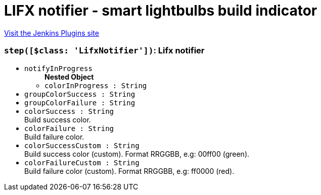 = LIFX notifier - smart lightbulbs build indicator
:page-layout: pipelinesteps

:notitle:
:description:
:author:
:email: jenkinsci-users@googlegroups.com
:sectanchors:
:toc: left
:compat-mode!:


++++
<a href="https://plugins.jenkins.io/lifx-notifier">Visit the Jenkins Plugins site</a>
++++


=== `step([$class: 'LifxNotifier'])`: Lifx notifier
++++
<ul><li><code>notifyInProgress</code>
<ul><b>Nested Object</b>
<li><code>colorInProgress : String</code>
</li>
</ul></li>
<li><code>groupColorSuccess : String</code>
</li>
<li><code>groupColorFailure : String</code>
</li>
<li><code>colorSuccess : String</code>
<div><div>
 Build success color.
</div></div>

</li>
<li><code>colorFailure : String</code>
<div><div>
 Build failure color.
</div></div>

</li>
<li><code>colorSuccessCustom : String</code>
<div><div>
 Build success color (custom). Format RRGGBB, e.g: 00ff00 (green).
</div></div>

</li>
<li><code>colorFailureCustom : String</code>
<div><div>
 Build failure color (custom). Format RRGGBB, e.g: ff0000 (red).
</div></div>

</li>
</ul>


++++
